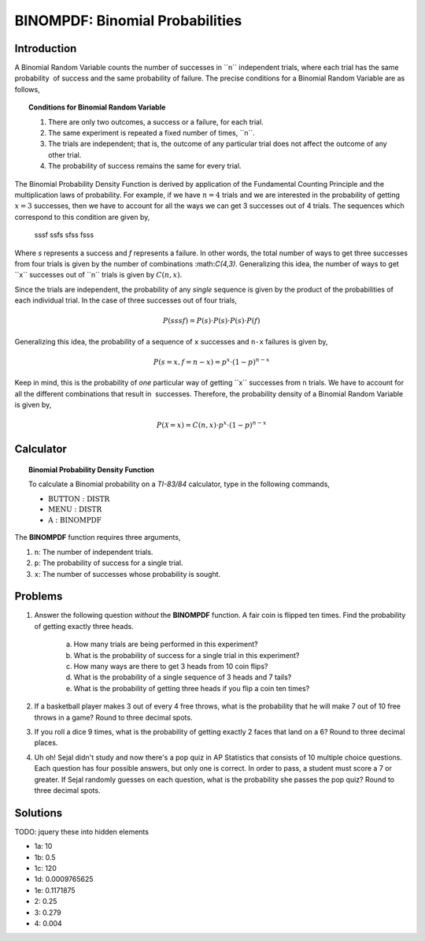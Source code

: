 .. _ti_binompdf_problems:

================================
BINOMPDF: Binomial Probabilities
================================

Introduction
============

A Binomial Random Variable ﻿counts the number of successes in ﻿``n`` independent trials, where each trial has the same probability ﻿
﻿of success and the same probability ﻿of failure. The precise conditions for a Binomial Random Variable are as follows,

.. topic:: Conditions for Binomial Random Variable

	1. There are only two outcomes, a success or a failure, for each trial.
	2. The same experiment is repeated a fixed number of times, ﻿``n``.
	3. The trials are independent; that is, the outcome of any particular trial does not affect the outcome of any other trial.
	4. The probability of success remains the same for every trial.
	
The Binomial Probability Density Function is derived by application of the Fundamental Counting Principle and the multiplication laws of probability. For example, if we have :math:`n = 4` trials and we are interested in the probability of getting :math:`x = 3` successes, then we have to account for all the ways we can get 3 successes out of 4 trials. The sequences which correspond to this condition are given by, 

	sssf
	ssfs
	sfss
	fsss
	
Where *s* represents a success and *f* represents a failure. In other words, the total number of ways to get three successes from four trials is given by the number of combinations ﻿:math:`C(4,3)`. Generalizing this idea, the number of ways to get ﻿``x`` ﻿successes out of ﻿``n`` trials is given by :math:`C(n,x)`. 

Since the trials are independent, the probability of any *single* sequence is given by the product of the probabilities of each individual trial. In the case of three successes out of four trials,

.. math::

	P(sssf) = P(s) \cdot P(s) \cdot P(s) \cdot P(f)
	
Generalizing this idea, the probability of a sequence of ``x`` successes and ``n-x`` failures is given by,

.. math::

	P(s = x, f = n-x) = p^x \cdot (1-p)^{n-x}
	
Keep in mind, this is the probability of *one* particular way of getting ﻿``x`` successes from ``n`` ﻿﻿trials. We have to account for all the different combinations that result in ﻿
﻿successes. Therefore, the probability density of a Binomial Random Variable is given by,

.. math::

	P(\mathcal{X} = x) = C(n,x) \cdot p^x \cdot (1-p)^{n-x}
	
Calculator
==========

.. topic:: Binomial Probability Density Function

	To calculate a Binomial probability on a *TI-83/84* calculator, type in the following commands,
	 
	- :math:`\text{BUTTON}: \text{DISTR}`
	- :math:`\text{MENU}: \text{DISTR}`
	- :math:`\text{A}: \text{BINOMPDF}`
	
The **BINOMPDF** function requires three arguments,

1. ``n``: The number of independent trials.
2. ``p``: The probability of success for a single trial.
3. ``x``: The number of successes whose probability is sought. 

Problems
========

1. Answer the following question *without* the **BINOMPDF** function. A fair coin is flipped ten times. Find the probability of getting exactly three heads.

	a. How many trials are being performed in this experiment?
	
	b. What is the probability of success for a single trial in this experiment?
	
	c. How many ways are there to get 3 heads from 10 coin flips? 
	
	d. What is the probability of a single sequence of 3 heads and 7 tails? 
	
	e. What is the probability of getting three heads if you flip a coin ten times?
	
2. If a basketball player makes 3 out of every 4 free throws, what is the probability that he will make 7 out of 10 free throws in a game? Round to three decimal spots.

3. If you roll a dice 9 times, what is the probability of getting exactly 2 faces that land on a 6? Round to three decimal places.

4. Uh oh! Sejal didn't study and now there's a pop quiz in AP Statistics that consists of 10 multiple choice questions. Each question has four possible answers, but only one is correct. In order to pass, a student must score a 7 or greater. If Sejal randomly guesses on each question, what is the probability she passes the pop quiz? Round to three decimal spots.

Solutions
=========

TODO: jquery these into hidden elements

- 1a: 10
- 1b: 0.5
- 1c: 120
- 1d: 0.0009765625
- 1e: 0.1171875
- 2: 0.25
- 3: 0.279
- 4: 0.004



